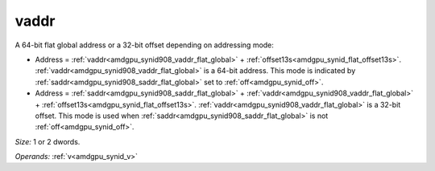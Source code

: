 ..
    **************************************************
    *                                                *
    *   Automatically generated file, do not edit!   *
    *                                                *
    **************************************************

.. _amdgpu_synid908_vaddr_flat_global:

vaddr
===========================

A 64-bit flat global address or a 32-bit offset depending on addressing mode:

* Address = :ref:`vaddr<amdgpu_synid908_vaddr_flat_global>` + :ref:`offset13s<amdgpu_synid_flat_offset13s>`. :ref:`vaddr<amdgpu_synid908_vaddr_flat_global>` is a 64-bit address. This mode is indicated by :ref:`saddr<amdgpu_synid908_saddr_flat_global>` set to :ref:`off<amdgpu_synid_off>`.
* Address = :ref:`saddr<amdgpu_synid908_saddr_flat_global>` + :ref:`vaddr<amdgpu_synid908_vaddr_flat_global>` + :ref:`offset13s<amdgpu_synid_flat_offset13s>`. :ref:`vaddr<amdgpu_synid908_vaddr_flat_global>` is a 32-bit offset. This mode is used when :ref:`saddr<amdgpu_synid908_saddr_flat_global>` is not :ref:`off<amdgpu_synid_off>`.

*Size:* 1 or 2 dwords.

*Operands:* :ref:`v<amdgpu_synid_v>`
